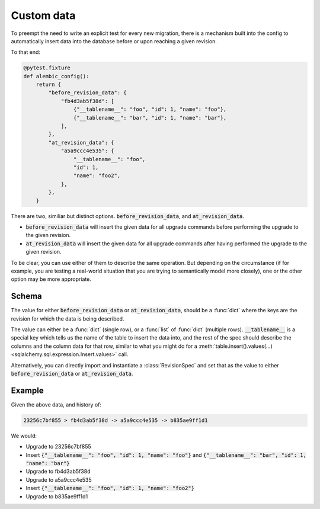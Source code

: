 Custom data
===========

To preempt the need to write an explicit test for every new migration,
there is a mechanism built into the config to automatically insert data
into the database before or upon reaching a given revision.

To that end:

.. code-block:: python

   @pytest.fixture
   def alembic_config():
       return {
           "before_revision_data": {
               "fb4d3ab5f38d": [
                   {"__tablename__": "foo", "id": 1, "name": "foo"},
                   {"__tablename__": "bar", "id": 1, "name": "bar"},
               ],
           },
           "at_revision_data": {
               "a5a9ccc4e535": {
                   "__tablename__": "foo",
                   "id": 1,
                   "name": "foo2",
               },
           },
       }


There are two, similiar but distinct options. :code:`before_revision_data`, and :code:`at_revision_data`.

* :code:`before_revision_data` will insert the given data for all upgrade commands before performing
  the upgrade to the given revision.
* :code:`at_revision_data` will insert the given data for all upgrade commands after having performed
  the upgrade to the given revision.

To be clear, you can use either of them to describe the same operation. But depending on the
circumstance (if for example, you are testing a real-world situation that you are trying to
semantically model more closely), one or the other option may be more appropriate.

Schema
------

The value for either :code:`before_revision_data` or :code:`at_revision_data`, should be a :func:`dict`
where the keys are the revision for which the data is being described.

The value can either be a :func:`dict` (single row), or a :func:`list` of :func:`dict` (multiple
rows). :code:`__tablename__` is a special key which tells us the name of the table to insert the
data into, and the rest of the spec should describe the columns and the column data for that row,
similar to what you might do for a :meth:`table.insert().values(...) <sqlalchemy.sql.expression.Insert.values>` call.

Alternatively, you can directly import and instantiate a :class:`RevisionSpec` and set that as the
value to  either :code:`before_revision_data` or :code:`at_revision_data`.

Example
-------
Given the above data, and history of:

.. code-block:: text

   23256c7bf855 > fb4d3ab5f38d -> a5a9ccc4e535 -> b835ae9ff1d1

We would:

* Upgrade to 23256c7bf855
* Insert
  :code:`{"__tablename__": "foo", "id": 1, "name": "foo"}` and
  :code:`{"__tablename__": "bar", "id": 1, "name": "bar"}`

* Upgrade to fb4d3ab5f38d
* Upgrade to a5a9ccc4e535
* Insert
  :code:`{"__tablename__": "foo", "id": 1, "name": "foo2"}`
* Upgrade to b835ae9ff1d1
